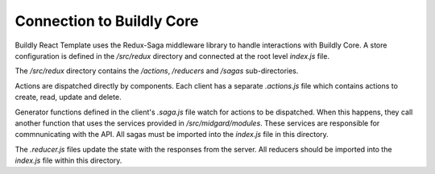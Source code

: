 .. _connect_buildly_core:

Connection to Buildly Core
==========================

Buildly React Template uses the Redux-Saga middleware library to handle interactions with
Buildly Core. A store configuration is defined in the `/src/redux` directory and
connected at the root level `index.js` file.

The `/src/redux` directory contains the `/actions`, `/reducers` and `/sagas`
sub-directories.

Actions are dispatched directly by components. Each client has a separate `.actions.js`
file which contains actions to create, read, update and delete.

Generator functions defined in the client's `.saga.js` file watch for actions to be
dispatched. When this happens, they call another function that uses the services
provided in `/src/midgard/modules`. These services are responsible for commnunicating
with the API. All sagas must be imported into the `index.js` file in this directory.

The `.reducer.js` files update the state with the responses from the server. All
reducers should be imported into the `index.js` file within this directory.
